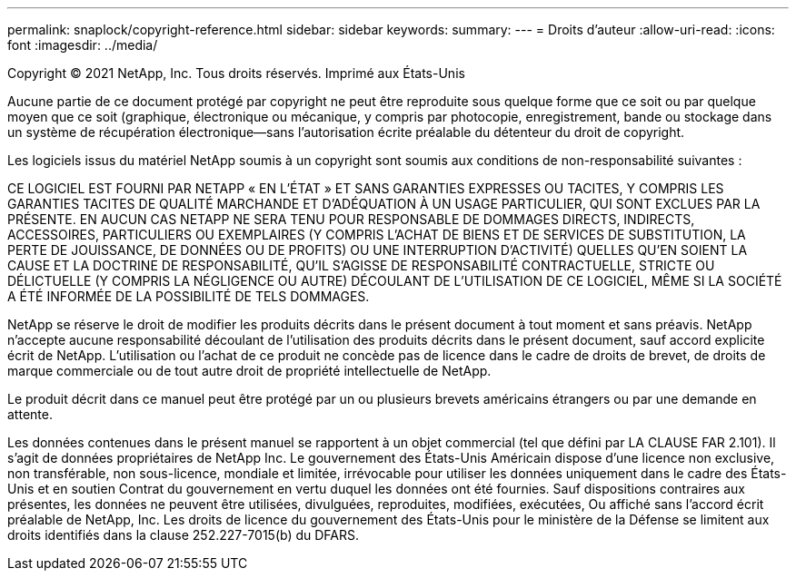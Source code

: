 ---
permalink: snaplock/copyright-reference.html 
sidebar: sidebar 
keywords:  
summary:  
---
= Droits d'auteur
:allow-uri-read: 
:icons: font
:imagesdir: ../media/


Copyright © 2021 NetApp, Inc. Tous droits réservés. Imprimé aux États-Unis

Aucune partie de ce document protégé par copyright ne peut être reproduite sous quelque forme que ce soit ou par quelque moyen que ce soit (graphique, électronique ou mécanique, y compris par photocopie, enregistrement, bande ou stockage dans un système de récupération électronique--sans l'autorisation écrite préalable du détenteur du droit de copyright.

Les logiciels issus du matériel NetApp soumis à un copyright sont soumis aux conditions de non-responsabilité suivantes :

CE LOGICIEL EST FOURNI PAR NETAPP « EN L'ÉTAT » ET SANS GARANTIES EXPRESSES OU TACITES, Y COMPRIS LES GARANTIES TACITES DE QUALITÉ MARCHANDE ET D'ADÉQUATION À UN USAGE PARTICULIER, QUI SONT EXCLUES PAR LA PRÉSENTE. EN AUCUN CAS NETAPP NE SERA TENU POUR RESPONSABLE DE DOMMAGES DIRECTS, INDIRECTS, ACCESSOIRES, PARTICULIERS OU EXEMPLAIRES (Y COMPRIS L'ACHAT DE BIENS ET DE SERVICES DE SUBSTITUTION, LA PERTE DE JOUISSANCE, DE DONNÉES OU DE PROFITS) OU UNE INTERRUPTION D'ACTIVITÉ) QUELLES QU'EN SOIENT LA CAUSE ET LA DOCTRINE DE RESPONSABILITÉ, QU'IL S'AGISSE DE RESPONSABILITÉ CONTRACTUELLE, STRICTE OU DÉLICTUELLE (Y COMPRIS LA NÉGLIGENCE OU AUTRE) DÉCOULANT DE L'UTILISATION DE CE LOGICIEL, MÊME SI LA SOCIÉTÉ A ÉTÉ INFORMÉE DE LA POSSIBILITÉ DE TELS DOMMAGES.

NetApp se réserve le droit de modifier les produits décrits dans le présent document à tout moment et sans préavis. NetApp n'accepte aucune responsabilité découlant de l'utilisation des produits décrits dans le présent document, sauf accord explicite écrit de NetApp. L'utilisation ou l'achat de ce produit ne concède pas de licence dans le cadre de droits de brevet, de droits de marque commerciale ou de tout autre droit de propriété intellectuelle de NetApp.

Le produit décrit dans ce manuel peut être protégé par un ou plusieurs brevets américains étrangers ou par une demande en attente.

Les données contenues dans le présent manuel se rapportent à un objet commercial (tel que défini par LA CLAUSE FAR 2.101). Il s'agit de données propriétaires de NetApp Inc. Le gouvernement des États-Unis Américain dispose d'une licence non exclusive, non transférable, non sous-licence, mondiale et limitée, irrévocable pour utiliser les données uniquement dans le cadre des États-Unis et en soutien Contrat du gouvernement en vertu duquel les données ont été fournies. Sauf dispositions contraires aux présentes, les données ne peuvent être utilisées, divulguées, reproduites, modifiées, exécutées, Ou affiché sans l'accord écrit préalable de NetApp, Inc. Les droits de licence du gouvernement des États-Unis pour le ministère de la Défense se limitent aux droits identifiés dans la clause 252.227-7015(b) du DFARS.
